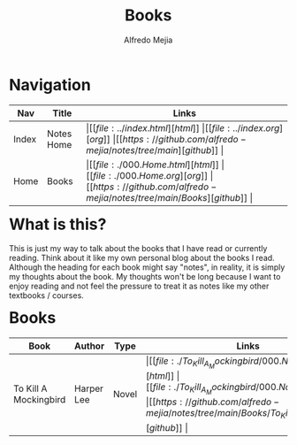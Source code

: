 #+title: Books
#+author: Alfredo Mejia
#+options: num:nil html-postamble:nil
#+html_head: <link rel="stylesheet" type="text/css" href="../resources/bulma/bulma.css" /> <style>body {margin: 5%} h1,h2,h3,h4,h5,h6 {margin-top: 3%}</style>

* Navigation
| Nav   | Title      | Links                                   |
|-------+------------+-----------------------------------------|
| Index | Notes Home | \vert [[file:../index.html][html]] \vert [[file:../index.org][org]] \vert [[https://github.com/alfredo-mejia/notes/tree/main][github]] \vert |
| Home  | Books      | \vert [[file:./000.Home.html][html]] \vert [[file:./000.Home.org][org]] \vert [[https://github.com/alfredo-mejia/notes/tree/main/Books][github]] \vert |

* What is this?
This is just my way to talk about the books that I have read or currently reading. Think about it like my own personal blog about the books I read.
Although the heading for each book might say "notes", in reality, it is simply my thoughts about the book.
My thoughts won't be long because I want to enjoy reading and not feel the pressure to treat it as notes like my other textbooks / courses.

* Books
| Book                  | Author     | Type  | Links                                   |
|-----------------------+------------+-------+-----------------------------------------|
| To Kill A Mockingbird | Harper Lee | Novel | \vert [[file:./To_Kill_A_Mockingbird/000.Notes.html][html]] \vert [[file:./To_Kill_A_Mockingbird/000.Notes.org][org]] \vert [[https://github.com/alfredo-mejia/notes/tree/main/Books/To_Kill_A_Mockingbird][github]] \vert |

